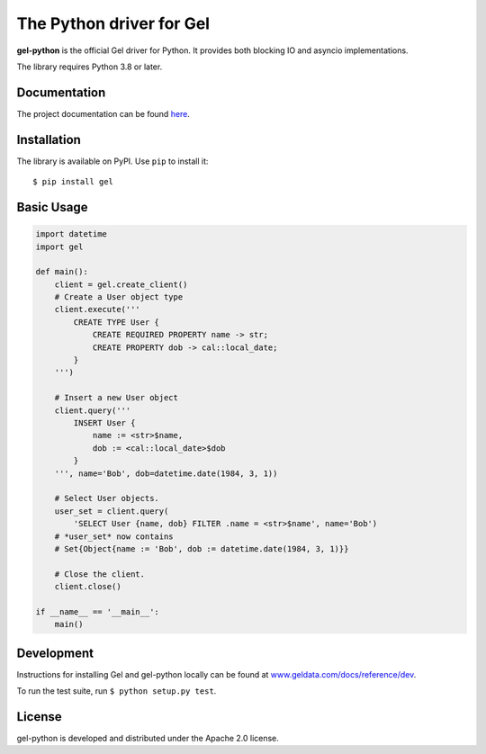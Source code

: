 The Python driver for Gel
=========================

.. image:: https://github.com/geldata/gel-python/workflows/Tests/badge.svg?event=push&branch=master
    :target: https://github.com/geldata/gel-python/actions

.. image:: https://img.shields.io/pypi/v/gel.svg
    :target: https://pypi.python.org/pypi/gel

.. image:: https://img.shields.io/badge/join-github%20discussions-green
    :target: https://github.com/geldata/gel/discussions


**gel-python** is the official Gel driver for Python.
It provides both blocking IO and asyncio implementations.

The library requires Python 3.8 or later.


Documentation
-------------

The project documentation can be found
`here <https://www.geldata.com/docs/clients/00_python/index>`_.


Installation
------------

The library is available on PyPI.  Use ``pip`` to install it::

    $ pip install gel


Basic Usage
-----------

.. code-block:: python

    import datetime
    import gel

    def main():
        client = gel.create_client()
        # Create a User object type
        client.execute('''
            CREATE TYPE User {
                CREATE REQUIRED PROPERTY name -> str;
                CREATE PROPERTY dob -> cal::local_date;
            }
        ''')

        # Insert a new User object
        client.query('''
            INSERT User {
                name := <str>$name,
                dob := <cal::local_date>$dob
            }
        ''', name='Bob', dob=datetime.date(1984, 3, 1))

        # Select User objects.
        user_set = client.query(
            'SELECT User {name, dob} FILTER .name = <str>$name', name='Bob')
        # *user_set* now contains
        # Set{Object{name := 'Bob', dob := datetime.date(1984, 3, 1)}}

        # Close the client.
        client.close()

    if __name__ == '__main__':
        main()

Development
-----------

Instructions for installing Gel and gel-python locally can be found at
`www.geldata.com/docs/reference/dev <https://www.geldata.com/docs/reference/dev>`_.

To run the test suite, run ``$ python setup.py test``.

License
-------

gel-python is developed and distributed under the Apache 2.0 license.
